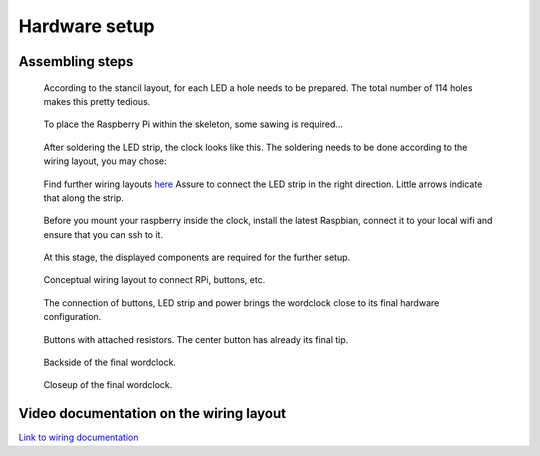 .. _hardware_setup:
Hardware setup
==============


.. _hardware_setup_steps:
Assembling steps
++++++++++++++++

.. figure:: _images/drilling.jpg
    :scale: 40%
    :alt: Drilling

    According to the stancil layout, for each LED a hole needs to be prepared. The total number of 114 holes makes this pretty tedious.

.. figure:: _images/sawing.jpg
    :scale: 40%
    :alt: Sawing

    To place the Raspberry Pi within the skeleton, some sawing is required...

.. figure:: _images/after_soldering.jpg
    :scale: 40%
    :alt: After Soldering

    After soldering the LED strip, the clock looks like this. The soldering needs to be done according to the wiring layout, you may chose: 

.. figure:: _images/wiring_back_bernds_wiring.png
    :scale: 8 %
    :alt: Examplary wiring layout (back side)
.. figure:: _images/wiring_front_bernds_wiring.png
    :scale: 8 %
    :alt: Examplary wiring layout (front side)

    Find further wiring layouts `here <https://github.com/bk1285/rpi_wordclock/tree/master/wordclock_layouts>`_ Assure to connect the LED strip in the right direction. Little arrows indicate that along the strip.

.. figure:: _images/software_update.jpg
    :scale: 40%
    :alt: Software Update

    Before you mount your raspberry inside the clock, install the latest Raspbian, connect it to your local wifi and ensure that you can ssh to it.

.. figure:: _images/components.jpg
    :scale: 40%
    :alt: Components

    At this stage, the displayed components are required for the further setup.

.. figure:: _images/wiring.png
    :scale: 60%
    :alt: Wiring concept

    Conceptual wiring layout to connect RPi, buttons, etc.

.. figure:: _images/wiring_detail.jpg
    :scale: 40%
    :alt: Wiring detail

    The connection of buttons, LED strip and power brings the wordclock close to its final hardware configuration.

.. figure:: _images/wiring_button.jpg
    :scale: 40%
    :alt: Wiring button

    Buttons with attached resistors. The center button has already its final tip.

.. figure:: _images/final_backside.jpg
    :scale: 40%
    :alt: Final backside

    Backside of the final wordclock.

.. figure:: _images/final_backside_detail.jpg
    :scale: 40%
    :alt: Final backside detail

    Closeup of the final wordclock.

.. _video_documentation:
Video documentation on the wiring layout
++++++++++++++++++++++++++++++++++++++++

`Link to wiring documentation <http://youtu.be/V9TwvranJnY?t=8m43s>`_
